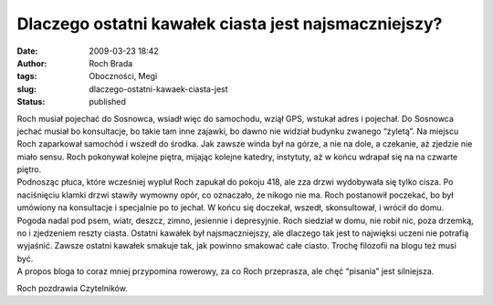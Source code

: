 Dlaczego ostatni kawałek ciasta jest najsmaczniejszy?
#####################################################
:date: 2009-03-23 18:42
:author: Roch Brada
:tags: Oboczności, Megi
:slug: dlaczego-ostatni-kawaek-ciasta-jest
:status: published

| Roch musiał pojechać do Sosnowca, wsiadł więc do samochodu, wziął GPS, wstukał adres i pojechał. Do Sosnowca jechać musiał bo konsultacje, bo takie tam inne zajawki, bo dawno nie widział budynku zwanego “żyletą”. Na miejscu Roch zaparkował samochód i wszedł do środka. Jak zawsze winda był na górze, a nie na dole, a czekanie, aż zjedzie nie miało sensu. Roch pokonywał kolejne piętra, mijając kolejne katedry, instytuty, aż w końcu wdrapał się na na czwarte piętro.
| Podnosząc płuca, które wcześniej wypluł Roch zapukał do pokoju 418, ale zza drzwi wydobywała się tylko cisza. Po naciśnięciu klamki drzwi stawiły wymowny opór, co oznaczało, że nikogo nie ma. Roch postanowił poczekać, bo był umówiony na konsultacje i specjalnie po to jechał. W końcu się doczekał, wszedł, skonsultował, i wrócił do domu.
| Pogoda nadal pod psem, wiatr, deszcz, zimno, jesiennie i depresyjnie. Roch siedział w domu, nie robił nic, poza drzemką, no i zjedzeniem reszty ciasta. Ostatni kawałek był najsmaczniejszy, ale dlaczego tak jest to najwięksi uczeni nie potrafią wyjaśnić. Zawsze ostatni kawałek smakuje tak, jak powinno smakować całe ciasto. Trochę filozofii na blogu też musi być.
| A propos bloga to coraz mniej przypomina rowerowy, za co Roch przeprasza, ale chęć “pisania” jest silniejsza.

Roch pozdrawia Czytelników.

.. raw:: html

   </p>
